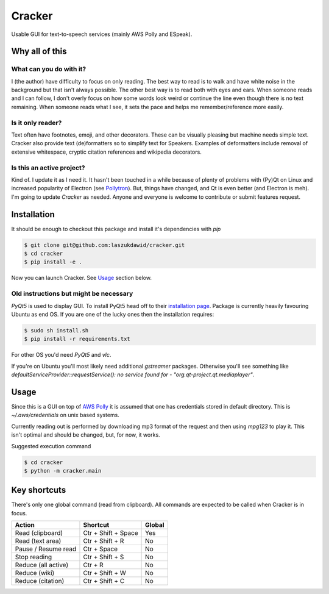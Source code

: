 =======
Cracker
=======

Usable GUI for text-to-speech services (mainly AWS Polly and ESpeak).

Why all of this
===============

What can you do with it?
----------------------------

I (the author) have difficulty to focus on only reading.
The best way to read is to walk and have white noise in the background but that isn't always possible.
The other best way is to read both with eyes and ears.
When someone reads and I can follow, I don't overly focus on how some words look weird
or continue the line even though there is no text remaining.
When someone reads what I see, it sets the pace and helps me remember/reference more easily.

Is it only reader?
----------------------

Text often have footnotes, emoji, and other decorators.
These can be visually pleasing but machine needs simple text.
Cracker also provide text (de)formatters so to simplify text for Speakers.
Examples of deformatters include removal of extensive whitespace, cryptic citation references and wikipedia decorators.

Is this an active project?
--------------------------

Kind of. I update it as I need it. It hasn't been touched in a while because of plenty of problems
with (Py)Qt on Linux and increased popularity of Electron (see `Pollytron <https://github.com/laszukdawid/pollytron>`_).
But, things have changed, and Qt is even better (and Electron is meh).
I'm going to update *Cracker* as needed. Anyone and everyone is welcome to contribute or submit features request.

Installation
============

It should be enough to checkout this package and install it's dependencies with `pip`

.. code-block:: bash
    
    $ git clone git@github.com:laszukdawid/cracker.git
    $ cd cracker
    $ pip install -e .

Now you can launch Cracker. See `Usage`_ section below.

Old instructions but might be necessary
---------------------------------------

*PyQt5* is used to display GUI. To install PyQt5 head off to their `installation page <http://pyqt.sourceforge.net/Docs/PyQt5/installation.html>`_.
Package is currently heavily favouring Ubuntu as end OS. If you are one of the lucky ones then the installation requires:

.. code-block:: bash

    $ sudo sh install.sh
    $ pip install -r requirements.txt

For other OS you'd need *PyQt5* and *vlc*. 

If you're on Ubuntu you'll most likely need additional `gstreamer` packages. Otherwise you'll see something like `defaultServiceProvider::requestService(): no service found for - "org.qt-project.qt.mediaplayer"`.

Usage
=====

Since this is a GUI on top of `AWS Polly <https://aws.amazon.com/polly/>`_ it is assumed that one has credentials stored in default directory. This is `~/.aws/credentials` on unix based systems.

Currently reading out is performed by downloading mp3 format of the request and then using `mpg123` to play it. This isn't optimal and should be changed, but, for now, it works.

Suggested execution command

.. code-block:: bash

    $ cd cracker
    $ python -m cracker.main

Key shortcuts
=============

There's only one global command (read from clipboard).
All commands are expected to be called when Cracker is in focus.

+----------------------+---------------------+--------+
| Action               | Shortcut            | Global |
+======================+=====================+========+
| Read (clipboard)     | Ctr + Shift + Space | Yes    |
+----------------------+---------------------+--------+
| Read (text area)     | Ctr + Shift + R     | No     |
+----------------------+---------------------+--------+
| Pause / Resume read  | Ctr + Space         | No     |
+----------------------+---------------------+--------+
| Stop reading         | Ctr + Shift + S     | No     |
+----------------------+---------------------+--------+
| Reduce (all active)  | Ctr + R             | No     |
+----------------------+---------------------+--------+
| Reduce (wiki)        | Ctr + Shift + W     | No     |
+----------------------+---------------------+--------+
| Reduce (citation)    | Ctr + Shift + C     | No     |
+----------------------+---------------------+--------+
